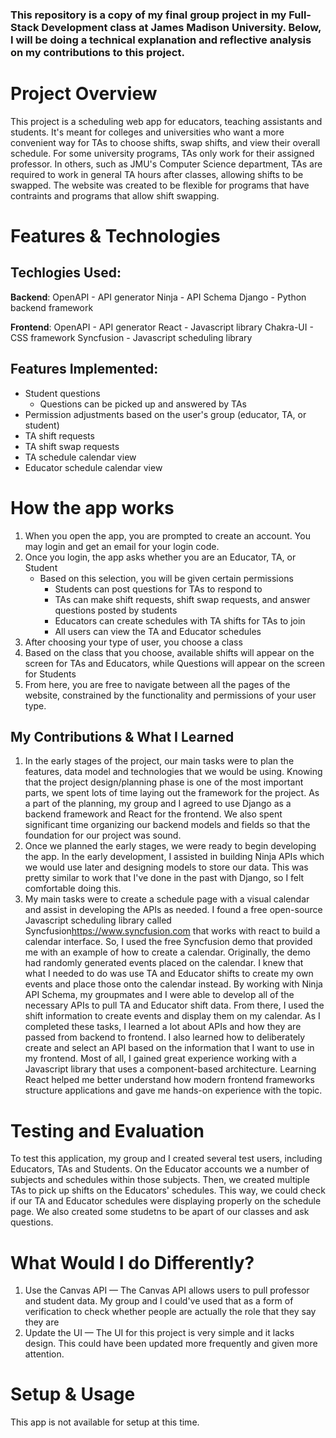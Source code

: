 *** This repository is a copy of my final group project in my Full-Stack Development class at James Madison University. Below, I will be doing a technical explanation and reflective analysis on my contributions to this project.


* Project Overview
This project is a scheduling web app for educators, teaching assistants and students. It's meant for colleges and universities who want a more convenient way for TAs to choose shifts, swap shifts, and view their overall schedule. For some university programs, TAs only work for their assigned professor. In others, such as JMU's Computer Science department, TAs are required to work in general TA hours after classes, allowing shifts to be swapped. The website was created to be flexible for programs that have contraints and programs that allow shift swapping.


* Features & Technologies
** Techlogies Used:

*Backend*:
OpenAPI - API generator
Ninja - API Schema
Django - Python backend framework

*Frontend*:
OpenAPI - API generator
React - Javascript library
Chakra-UI - CSS framework
Syncfusion - Javascript scheduling library

** Features Implemented:
- Student questions
  - Questions can be picked up and answered by TAs
- Permission adjustments based on the user's group (educator, TA, or student)
- TA shift requests
- TA shift swap requests
- TA schedule calendar view
- Educator schedule calendar view


* How the app works
1. When you open the app, you are prompted to create an account. You may login and get an email for your login code.
2. Once you login, the app asks whether you are an Educator, TA, or Student
  - Based on this selection, you will be given certain permissions
    - Students can post questions for TAs to respond to
    - TAs can make shift requests, shift swap requests, and answer questions posted by students
    - Educators can create schedules with TA shifts for TAs to join
    - All users can view the TA and Educator schedules
3. After choosing your type of user, you choose a class
4. Based on the class that you choose, available shifts will appear on the screen for TAs and Educators, while Questions will appear on the screen for Students
5. From here, you are free to navigate between all the pages of the website, constrained by the functionality and permissions of your user type.


** My Contributions & What I Learned
1. In the early stages of the project, our main tasks were to plan the features, data model and technologies that we would be using. Knowing that the project design/planning phase is one of the most important parts, we spent lots of time laying out the framework for the project. As a part of the planning, my group and I agreed to use Django as a backend framework and React for the frontend. We also spent significant time organizing our backend models and fields so that the foundation for our project was sound.
2. Once we planned the early stages, we were ready to begin developing the app. In the early development, I assisted in building Ninja APIs which we would use later and designing models to store our data. This was pretty similar to work that I've done in the past with Django, so I felt comfortable doing this.
3.  My main tasks were to create a schedule page with a visual calendar and assist in developing the APIs as needed. I found a free open-source Javascript scheduling library called Syncfusion[[https://www.syncfusion.com]] that works with react to build a calendar interface. So, I used the free Syncfusion demo that provided me with an example of how to create a calendar. Originally, the demo had randomly generated events placed on the calendar. I knew that what I needed to do was use TA and Educator shifts to create my own events and place those onto the calendar instead. By working with Ninja API Schema, my groupmates and I were able to develop all of the necessary APIs to pull TA and Educator shift data. From there, I used the shift information to create events and display them on my calendar. As I completed these tasks, I learned a lot about APIs and how they are passed from backend to frontend. I also learned how to deliberately create and select an API based on the information that I want to use in my frontend. Most of all, I gained great experience working with a Javascript library that uses a component-based architecture. Learning React helped me better understand how modern frontend frameworks structure applications and gave me hands-on experience with the topic.


* Testing and Evaluation
To test this application, my group and I created several test users, including Educators, TAs and Students. On the Educator accounts we a number of subjects and schedules within those subjects. Then, we created multiple TAs to pick up shifts on the Educators' schedules. This way, we could check if our TA and Educator schedules were displaying properly on the schedule page. We also created some studetns to be apart of our classes and ask questions.


* What Would I do Differently?
1. Use the Canvas API — The Canvas API allows users to pull professor and student data. My group and I could've used that as a form of verification to check whether people are actually the role that they say they are
2. Update the UI — The UI for this project is very simple and it lacks design. This could have been updated more frequently and given more attention.


* Setup & Usage
This app is not available for setup at this time.
